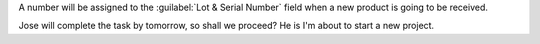 A number will be assigned to the :guilabel:`Lot & Serial Number` field when a new product is going
to be received.

Jose will complete the task by tomorrow, so shall we proceed? He is I'm about to start a new
project.